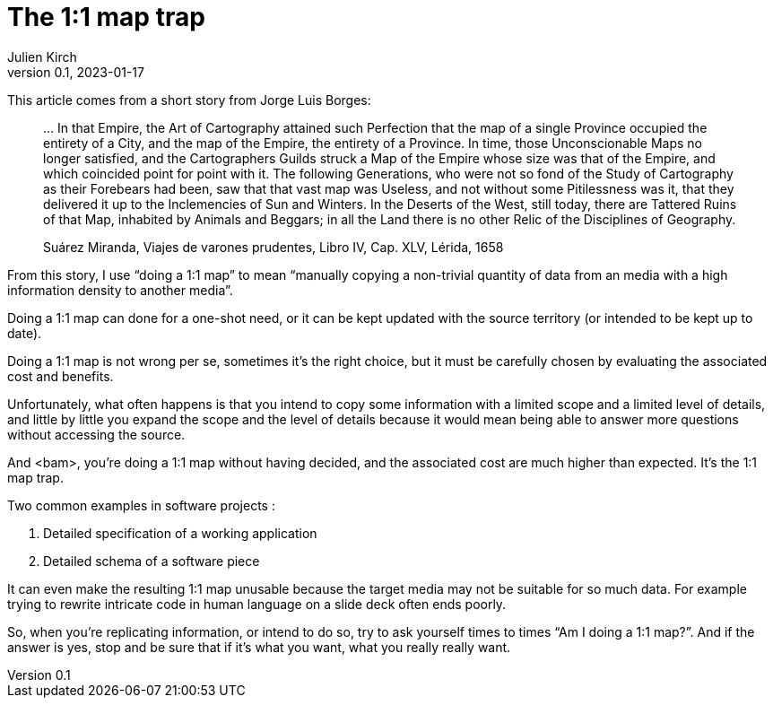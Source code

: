 = The 1:1 map trap
Julien Kirch
v0.1, 2023-01-17
:article_lang: en
:article_image: map.jpg

This article comes from a short story from Jorge Luis Borges:

[quote]
____
… In that Empire, the Art of Cartography attained such Perfection that the map of a single Province occupied the entirety of a City, and the map of the Empire, the entirety of a Province. In time, those Unconscionable Maps no longer satisfied, and the Cartographers Guilds struck a Map of the Empire whose size was that of the Empire, and which coincided point for point with it. The following Generations, who were not so fond of the Study of Cartography as their Forebears had been, saw that that vast map was Useless, and not without some Pitilessness was it, that they delivered it up to the Inclemencies of Sun and Winters. In the Deserts of the West, still today, there are Tattered Ruins of that Map, inhabited by Animals and Beggars; in all the Land there is no other Relic of the Disciplines of Geography.

Suárez Miranda, Viajes de varones prudentes, Libro IV, Cap. XLV, Lérida, 1658
____

From this story, I use "`doing a 1:1 map`" to mean "`manually copying a non-trivial quantity of data from an media with a high information density to another media`".

Doing a 1:1 map can done for a one-shot need, or it can be kept updated with the source territory (or intended to be kept up to date).

Doing a 1:1 map is not wrong per se, sometimes it's the right choice, but it must be carefully chosen by evaluating the associated cost and benefits.

Unfortunately, what often happens is that you intend to copy some information with a limited scope and a limited level of details, and little by little you expand the scope and the level of details because it would mean being able to answer more questions without accessing the source.

And <bam>, you're doing a 1:1 map without having decided, and the associated cost are much higher than expected.
It's the 1:1 map trap.

Two common examples in software projects :

. Detailed specification of a working application
. Detailed schema of a software piece

It can even make the resulting 1:1 map unusable because the target media may not be suitable for so much data.
For example trying to rewrite intricate code in human language on a slide deck often ends poorly.

So, when you're replicating information, or intend to do so, try to ask yourself times to times "`Am I doing a 1:1 map?`".
And if the answer is yes, stop and be sure that if it's what you want, what you really really want.
